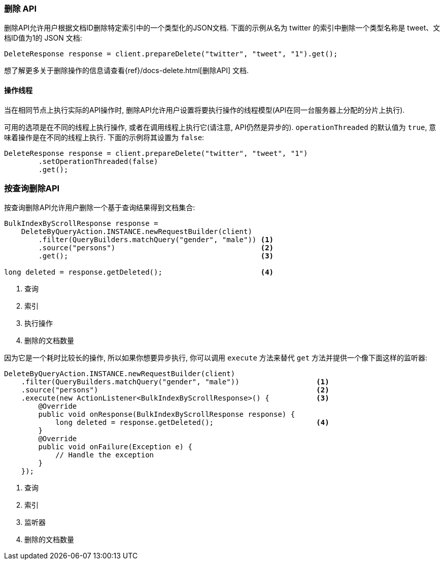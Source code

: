 [[java-docs-delete]]
=== 删除 API

删除API允许用户根据文档ID删除特定索引中的一个类型化的JSON文档. 下面的示例从名为 twitter 的索引中删除一个类型名称是 tweet、文档ID值为1的 JSON 文档:

[source,java]
--------------------------------------------------
DeleteResponse response = client.prepareDelete("twitter", "tweet", "1").get();
--------------------------------------------------

想了解更多关于删除操作的信息请查看{ref}/docs-delete.html[删除API] 文档.


[[java-docs-delete-thread]]
==== 操作线程

当在相同节点上执行实际的API操作时, 删除API允许用户设置将要执行操作的线程模型(API在同一台服务器上分配的分片上执行).

可用的选项是在不同的线程上执行操作, 或者在调用线程上执行它(请注意, API仍然是异步的). `operationThreaded` 的默认值为 `true`, 意味着操作是在不同的线程上执行. 下面的示例将其设置为 `false`:

[source,java]
--------------------------------------------------
DeleteResponse response = client.prepareDelete("twitter", "tweet", "1")
        .setOperationThreaded(false)
        .get();
--------------------------------------------------

[[java-docs-delete-by-query]]
=== 按查询删除API

按查询删除API允许用户删除一个基于查询结果得到文档集合:

[source,java]
--------------------------------------------------
BulkIndexByScrollResponse response =
    DeleteByQueryAction.INSTANCE.newRequestBuilder(client)
        .filter(QueryBuilders.matchQuery("gender", "male")) <1>
        .source("persons")                                  <2>
        .get();                                             <3>

long deleted = response.getDeleted();                       <4>
--------------------------------------------------
<1> 查询
<2> 索引
<3> 执行操作
<4> 删除的文档数量

因为它是一个耗时比较长的操作, 所以如果你想要异步执行, 你可以调用 `execute` 方法来替代 `get` 方法并提供一个像下面这样的监听器:

[source,java]
--------------------------------------------------
DeleteByQueryAction.INSTANCE.newRequestBuilder(client)
    .filter(QueryBuilders.matchQuery("gender", "male"))                  <1>
    .source("persons")                                                   <2>
    .execute(new ActionListener<BulkIndexByScrollResponse>() {           <3>
        @Override
        public void onResponse(BulkIndexByScrollResponse response) {
            long deleted = response.getDeleted();                        <4>
        }
        @Override
        public void onFailure(Exception e) {
            // Handle the exception
        }
    });
--------------------------------------------------
<1> 查询
<2> 索引
<3> 监听器
<4> 删除的文档数量
